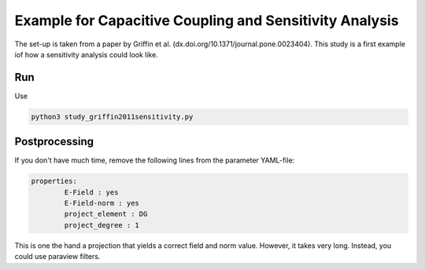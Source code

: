 Example for Capacitive Coupling and Sensitivity Analysis
========================================================

The set-up is taken from a paper by Griffin et al. (dx.doi.org/10.1371/journal.pone.0023404).
This study is a first example iof how a sensitivity analysis could look like.

Run
---

Use 

.. code::

	python3 study_griffin2011sensitivity.py


Postprocessing
--------------

If you don't have much time, remove the following lines from the parameter YAML-file:

.. code::

	properties:
        	E-Field : yes
        	E-Field-norm : yes
        	project_element : DG
        	project_degree : 1

This is one the hand a projection that yields a correct field and norm value.
However, it takes very long.
Instead, you could use paraview filters.

